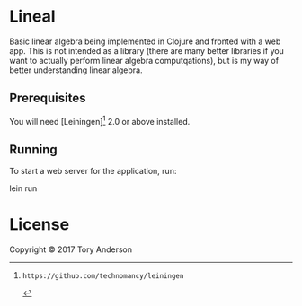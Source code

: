 * Lineal
Basic linear algebra being implemented in Clojure and fronted with a web app. This is not intended as a library (there are many better libraries if you want to actually perform linear algebra computqations), but is my way of better understanding linear algebra. 

** Prerequisites

You will need [Leiningen][1] 2.0 or above installed.

[1]: https://github.com/technomancy/leiningen

** Running

To start a web server for the application, run:

    lein run 

* License
Copyright © 2017 Tory Anderson
